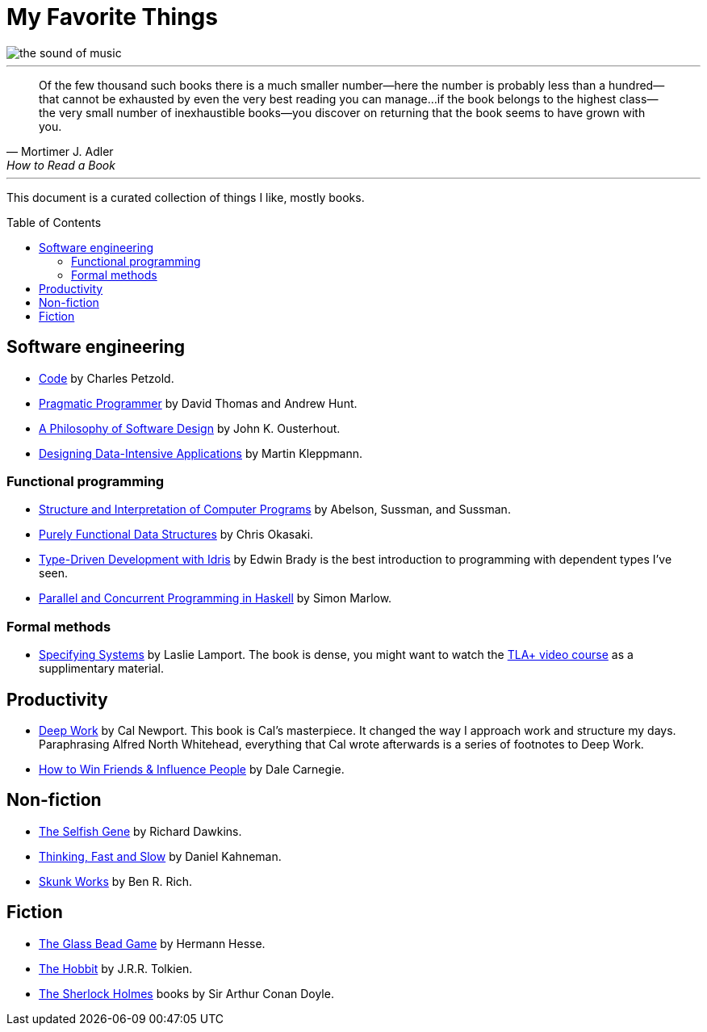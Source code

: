 = My Favorite Things
:toc:
:toc-placement!:

image::images/the_sound_of_music.jpg[]

---

[quote,Mortimer J. Adler, How to Read a Book]
Of the few thousand such books there is a much smaller number—here the number is probably less than a hundred--that cannot be exhausted by even the very best reading you can manage...
if the book belongs to the highest class--the very small number of inexhaustible books--you discover on returning that the book seems to have grown with you.

---

This document is a curated collection of things I like, mostly books.

toc::[]

== Software engineering

* https://www.amazon.com/Code-Language-Computer-Hardware-Software/dp/0137909101[Code] by Charles Petzold.
* https://www.amazon.com/Pragmatic-Programmer-journey-mastery-Anniversary-ebook/dp/B07VRS84D1[Pragmatic Programmer] by David Thomas and Andrew Hunt.
* https://www.amazon.com/Philosophy-Software-Design-2nd-ebook/dp/B09B8LFKQL[A Philosophy of Software Design] by John K. Ousterhout.
* https://www.amazon.com/Designing-Data-Intensive-Applications-Reliable-Maintainable/dp/1449373321[Designing Data-Intensive Applications] by Martin Kleppmann.

=== Functional programming

* https://mitp-content-server.mit.edu/books/content/sectbyfn/books_pres_0/6515/sicp.zip/index.html[Structure and Interpretation of Computer Programs] by Abelson, Sussman, and Sussman.
* https://www.amazon.com/Purely-Functional-Data-Structures-Okasaki/dp/0521663504[Purely Functional Data Structures] by Chris Okasaki.
* https://www.amazon.com/Type-Driven-Development-Idris-Edwin-Brady-ebook/dp/B0977Z888R[Type-Driven Development with Idris] by Edwin Brady is the best introduction to programming with dependent types I've seen.
* https://www.amazon.com/Parallel-Concurrent-Programming-Haskell-Multithreaded-ebook/dp/B00DWJ1BIG[Parallel and Concurrent Programming in Haskell] by Simon Marlow.

=== Formal methods

* https://lamport.azurewebsites.net/tla/book.html[Specifying Systems] by Laslie Lamport.
  The book is dense, you might want to watch the https://lamport.azurewebsites.net/video/videos.html[TLA+ video course] as a supplimentary material.

== Productivity

* https://www.amazon.com/Deep-Work-Focused-Success-Distracted/dp/1455586692[Deep Work] by Cal Newport.
  This book is Cal's masterpiece.
  It changed the way I approach work and structure my days.
  Paraphrasing Alfred North Whitehead, everything that Cal wrote afterwards is a series of footnotes to Deep Work.

* https://www.amazon.com/How-Friends-Influence-People-Revised/dp/067142517X[How to Win Friends & Influence People] by Dale Carnegie.

== Non-fiction

* https://www.amazon.com/Selfish-Gene-Anniversary-Landmark-Paperback/dp/B0722G5V92[The Selfish Gene] by Richard Dawkins.
* https://www.amazon.com/gp/product/0374275637[Thinking, Fast and Slow] by Daniel Kahneman.
* https://www.amazon.com/Skunk-Works-Personal-Memoir-Lockheed/dp/0316743003[Skunk Works] by Ben R. Rich.

== Fiction

* https://www.amazon.com/Glass-Bead-Game-Hermann-Hesse-ebook/dp/B0BVMLLXKC[The Glass Bead Game] by Hermann Hesse.
* https://www.amazon.com/Hobbit-J-R-R-Tolkien/dp/0618260307[The Hobbit] by J.R.R. Tolkien.
* https://www.amazon.com/Complete-Illustrated-Sherlock-Holmes/dp/1840227494/[The Sherlock Holmes] books by Sir Arthur Conan Doyle.
